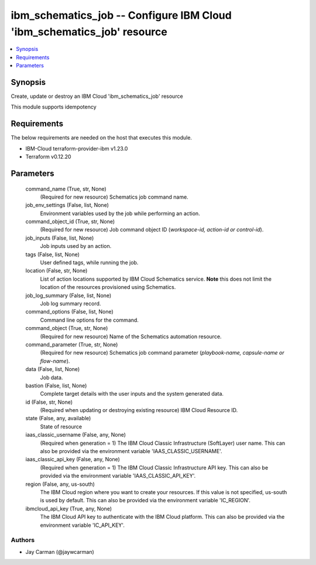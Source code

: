 
ibm_schematics_job -- Configure IBM Cloud 'ibm_schematics_job' resource
=======================================================================

.. contents::
   :local:
   :depth: 1


Synopsis
--------

Create, update or destroy an IBM Cloud 'ibm_schematics_job' resource

This module supports idempotency



Requirements
------------
The below requirements are needed on the host that executes this module.

- IBM-Cloud terraform-provider-ibm v1.23.0
- Terraform v0.12.20



Parameters
----------

  command_name (True, str, None)
    (Required for new resource) Schematics job command name.


  job_env_settings (False, list, None)
    Environment variables used by the job while performing an action.


  command_object_id (True, str, None)
    (Required for new resource) Job command object ID (`workspace-id, action-id or control-id`).


  job_inputs (False, list, None)
    Job inputs used by an action.


  tags (False, list, None)
    User defined tags, while running the job.


  location (False, str, None)
    List of action locations supported by IBM Cloud Schematics service.  **Note** this does not limit the location of the resources provisioned using Schematics.


  job_log_summary (False, list, None)
    Job log summary record.


  command_options (False, list, None)
    Command line options for the command.


  command_object (True, str, None)
    (Required for new resource) Name of the Schematics automation resource.


  command_parameter (True, str, None)
    (Required for new resource) Schematics job command parameter (`playbook-name, capsule-name or flow-name`).


  data (False, list, None)
    Job data.


  bastion (False, list, None)
    Complete target details with the user inputs and the system generated data.


  id (False, str, None)
    (Required when updating or destroying existing resource) IBM Cloud Resource ID.


  state (False, any, available)
    State of resource


  iaas_classic_username (False, any, None)
    (Required when generation = 1) The IBM Cloud Classic Infrastructure (SoftLayer) user name. This can also be provided via the environment variable 'IAAS_CLASSIC_USERNAME'.


  iaas_classic_api_key (False, any, None)
    (Required when generation = 1) The IBM Cloud Classic Infrastructure API key. This can also be provided via the environment variable 'IAAS_CLASSIC_API_KEY'.


  region (False, any, us-south)
    The IBM Cloud region where you want to create your resources. If this value is not specified, us-south is used by default. This can also be provided via the environment variable 'IC_REGION'.


  ibmcloud_api_key (True, any, None)
    The IBM Cloud API key to authenticate with the IBM Cloud platform. This can also be provided via the environment variable 'IC_API_KEY'.













Authors
~~~~~~~

- Jay Carman (@jaywcarman)

